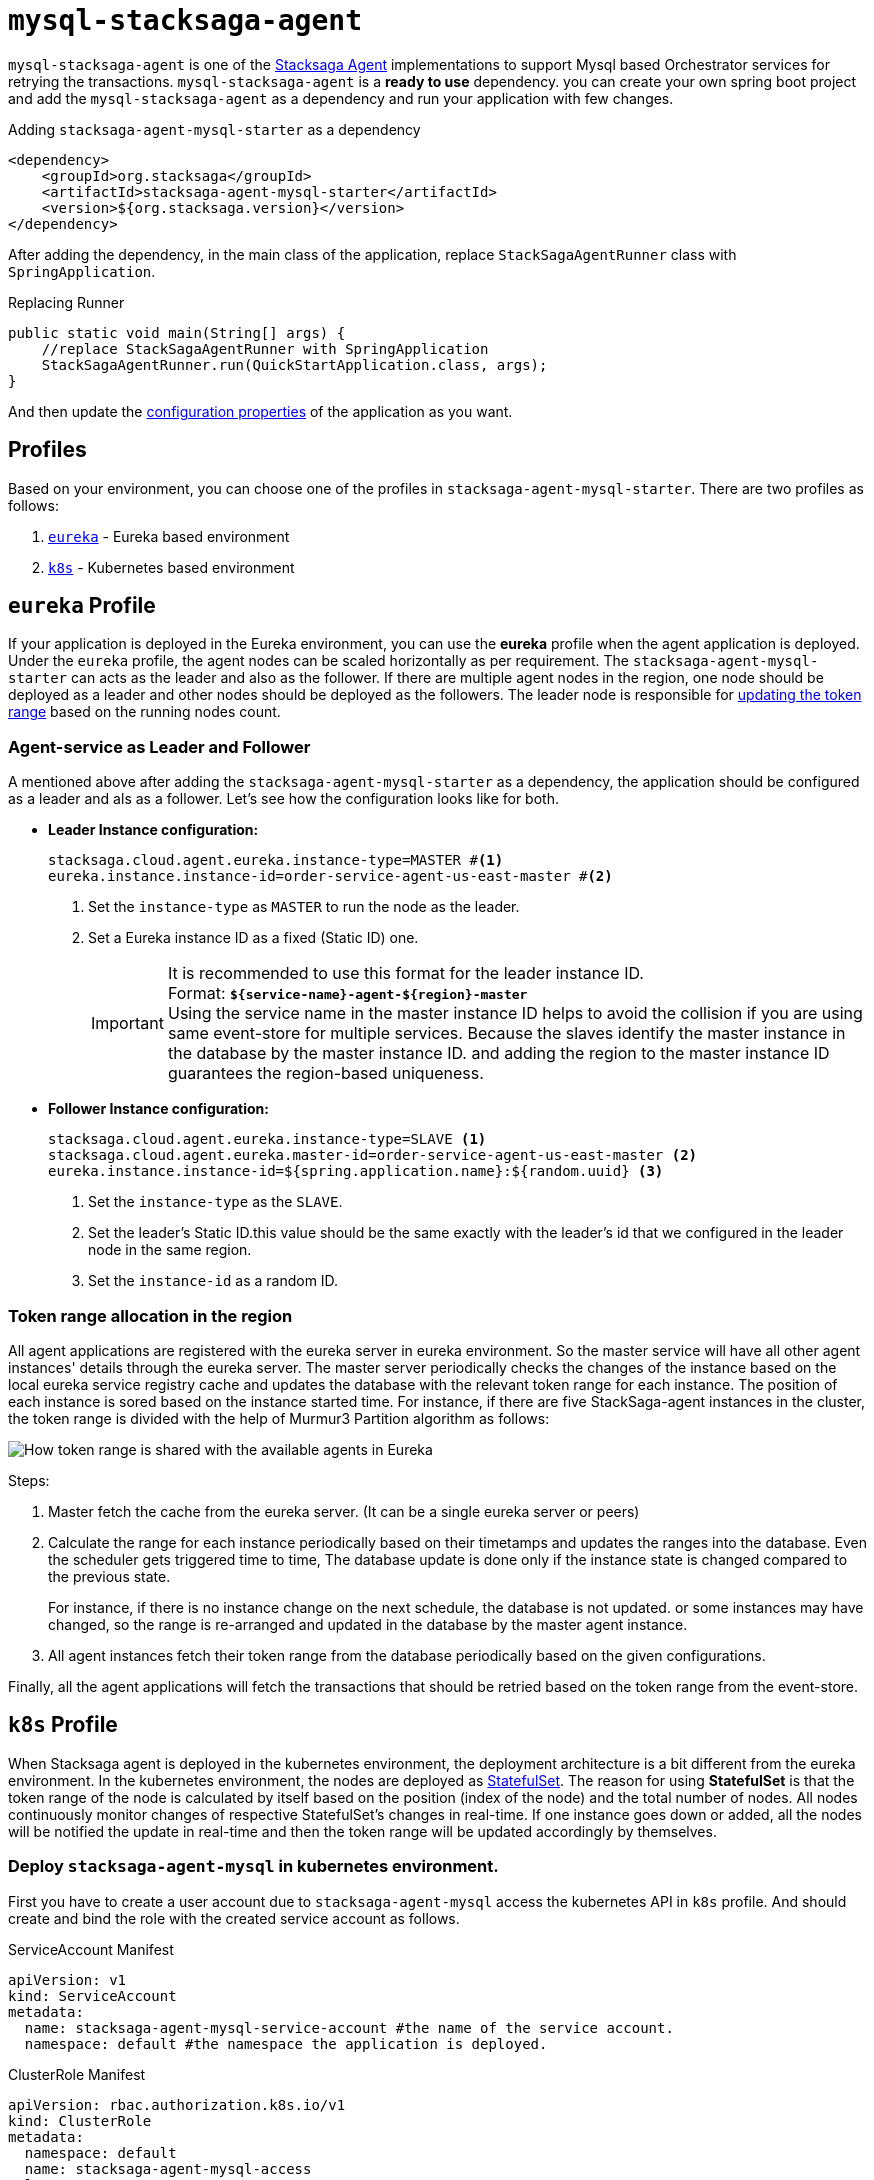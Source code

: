 = `mysql-stacksaga-agent`

`mysql-stacksaga-agent` is one of the xref:agent/stacksaga-agent.adoc[Stacksaga Agent] implementations to support Mysql based Orchestrator services for retrying the transactions.
`mysql-stacksaga-agent` is a *ready to use* dependency.
you can create your own spring boot project and add the `mysql-stacksaga-agent` as a dependency and run your application with few changes.

.Adding `stacksaga-agent-mysql-starter` as a dependency
[source,xml]
----
<dependency>
    <groupId>org.stacksaga</groupId>
    <artifactId>stacksaga-agent-mysql-starter</artifactId>
    <version>${org.stacksaga.version}</version>
</dependency>
----

After adding the dependency, in the main class of the application, replace `StackSagaAgentRunner` class with `SpringApplication`.

.Replacing Runner
[source,java]
----
public static void main(String[] args) {
    //replace StackSagaAgentRunner with SpringApplication
    StackSagaAgentRunner.run(QuickStartApplication.class, args);
}
----

And then update the xref:stacksaga_mysql_agent_configuration_properties.adoc[configuration properties] of the application as you want.

== Profiles

Based on your environment, you can choose one of the profiles in `stacksaga-agent-mysql-starter`.
There are two profiles as follows:

. xref:eureka-profile[`eureka`] - Eureka based environment
. xref:k8s-profile[`k8s`] - Kubernetes based environment

[[eureka-profile]]
== `eureka` Profile

If your application is deployed in the Eureka environment, you can use the *eureka* profile when the agent application is deployed.
Under the `eureka` profile, the agent nodes can be scaled horizontally as per requirement.
The `stacksaga-agent-mysql-starter` can acts as the leader and also as the follower.
If there are multiple agent nodes in the region, one node should be deployed as a leader and other nodes should be deployed as the followers.
The leader node is responsible for xref:how-leader-acts-for-range-update[updating the token range] based on the running nodes count.

[[how-the-agent-application-configured-as-master-and-slave]]
=== Agent-service as Leader and Follower

A mentioned above after adding the `stacksaga-agent-mysql-starter` as a dependency, the application should be configured as a leader and als as a follower.
Let's see how the configuration looks like for both.

* *Leader Instance configuration:*
+
[source,properties]
----
stacksaga.cloud.agent.eureka.instance-type=MASTER #<1>
eureka.instance.instance-id=order-service-agent-us-east-master #<2>
----
+
<1> Set the `instance-type` as `MASTER` to run the node as the leader.
<2> Set a Eureka instance ID as a fixed (Static ID) one.
+
IMPORTANT: It is recommended to use this format for the leader instance ID. +
Format: `*${service-name}-agent-${region}-master*`  +
Using the service name in the master instance ID helps to avoid the collision if you are using same event-store for multiple services.
Because the slaves identify the master instance in the database by the master instance ID. and adding the region to the master instance ID guarantees the region-based uniqueness.
+
* *Follower Instance configuration:*
+
[source,properties]
----
stacksaga.cloud.agent.eureka.instance-type=SLAVE <1>
stacksaga.cloud.agent.eureka.master-id=order-service-agent-us-east-master <2>
eureka.instance.instance-id=${spring.application.name}:${random.uuid} <3>
----
+
<1> Set the `instance-type` as the `SLAVE`.
<2> Set the leader's Static ID.this value should be the same exactly with the leader's id that we configured in the leader node in the same region.
<3> Set the `instance-id` as a random ID.

[[token_range_allocation_in_the_region]]
=== Token range allocation in the region

All agent applications are registered with the eureka server in eureka environment.
So the master service will have all other agent instances' details through the eureka server.
The master server periodically checks the changes of the instance based on the local eureka service registry cache and updates the database with the relevant token range for each instance.
The position of each instance is sored based on the instance started time.
For instance, if there are five StackSaga-agent instances in the cluster, the token range is divided with the help of Murmur3 Partition algorithm as follows:

image:framework:agent/mysql/stacksaga-diagram-how-token-range-is-shared-with-agents-in-eureka-mysql.drawio.svg[alt="How token range is shared with the available agents in Eureka"]

Steps:

<1> Master fetch the cache from the eureka server.
(It can be a single eureka server or peers)
<2> Calculate the range for each instance periodically based on their timetamps and updates the ranges into the database.
Even the scheduler gets triggered time to time, The database update is done only if the instance state is changed compared to the previous state.
+
For instance, if there is no instance change on the next schedule, the database is not updated. or some instances may have changed, so the range is re-arranged and updated in the database by the master agent instance.
<3> All agent instances fetch their token range from the database periodically based on the given configurations.

Finally, all the agent applications will fetch the transactions that should be retried based on the token range from the event-store.

[[k8s-profile]]
== `k8s` Profile

When Stacksaga agent is deployed in the kubernetes environment, the deployment architecture is a bit different from the eureka environment.
In the kubernetes environment, the nodes are deployed as https://kubernetes.io/docs/concepts/workloads/controllers/statefulset/[StatefulSet].
The reason for using *StatefulSet* is that the token range of the node is calculated by itself based on the position (index of the node) and the total number of nodes.
All nodes continuously monitor changes of respective StatefulSet's changes in real-time.
If one instance goes down or added, all the nodes will be notified the update in real-time and then the token range will be updated accordingly by themselves.

=== Deploy `stacksaga-agent-mysql` in kubernetes environment.

First you have to create a user account due to `stacksaga-agent-mysql` access the kubernetes API in `k8s` profile.
And should create and bind the role with the created service account as follows.

.ServiceAccount Manifest
[source,yaml]
----
apiVersion: v1
kind: ServiceAccount
metadata:
  name: stacksaga-agent-mysql-service-account #the name of the service account.
  namespace: default #the namespace the application is deployed.
----

.ClusterRole Manifest
[source,yaml]
----
apiVersion: rbac.authorization.k8s.io/v1
kind: ClusterRole
metadata:
  namespace: default
  name: stacksaga-agent-mysql-access
rules:
  # Grant read access to pods
  - apiGroups: [ "" ]
    resources: [ "pods" ]
    verbs: [ "get", "list", "watch" ]
  # Grant access to watch StatefulSets
  - apiGroups: [ "apps" ]
    resources: [ "statefulsets" ]
    verbs: [ "watch", "get", "list" ]
  # Grant access to nodes
  - apiGroups: [ "" ]
    resources: [ "nodes" ]
    verbs: [ "get", "list" ]
----

.ClusterRoleBinding Manifest
[source,yaml]
----
apiVersion: rbac.authorization.k8s.io/v1
kind: ClusterRoleBinding
metadata:
  name: stacksaga-agent-mysql-access-binding
  namespace: default
subjects:
  - kind: ServiceAccount
    name: stacksaga-agent-mysql-service-account
    namespace: default
roleRef:
  kind: ClusterRole
  name: stacksaga-agent-mysql-access
  apiGroup: rbac.authorization.k8s.io
----

Create the service-agent `StatefulSet` to deploy the agent-service.

.RoleBinding Manifest
[source,yaml]
----

apiVersion: apps/v1
kind: StatefulSet
metadata:
  name: your-app
spec:
  serviceName: "your-app"
  replicas: 3
  selector:
    matchLabels:
      app: your-app
  template:
    metadata:
      labels:
        app: your-app
    spec:
      serviceAccountName: stacksaga-agent-mysql-service-account #assign the service-account
      containers:
        - name: your-app-container
          image: your-app-image:latest
          ports:
            - containerPort: 8080
----

.Headless Service Manifest
[source,yaml]
----
apiVersion: v1
kind: Service
metadata:
  name: your-app
spec:
  clusterIP: None
  selector:
    app: your-app
  ports:
    - port: 8080
      name: http
----
